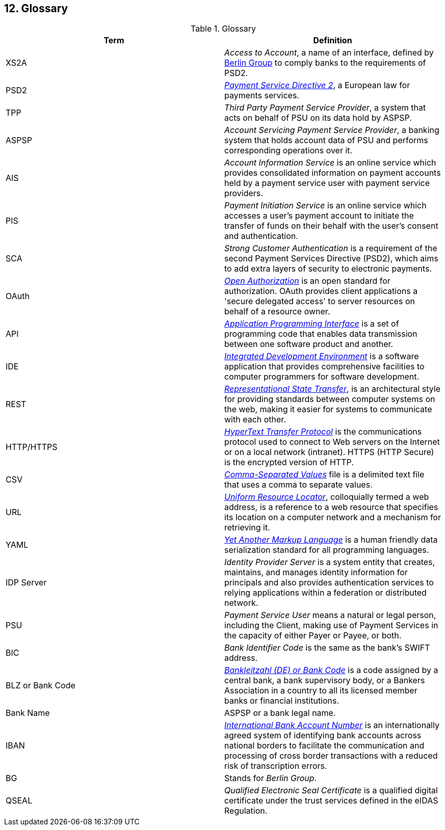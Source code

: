 == 12. Glossary

.Glossary
[width="100%",cols="50%,50%",options="header",]
|===
|Term |Definition
|XS2A |_Access to Account_, a name of an interface, defined by https://www.berlin-group.org/[Berlin Group] to comply
banks to the requirements of PSD2.
|PSD2 |https://ec.europa.eu/info/law/payment-services-psd-2-directive-eu-2015-2366_en[_Payment Service Directive 2_],
a European law for payments services.
|TPP |_Third Party Payment Service Provider_, a system that acts on behalf of PSU on its data hold by ASPSP.
|ASPSP |_Account Servicing Payment Service Provider_, a banking system that holds account data of PSU and performs
corresponding operations over it.
|AIS |_Account Information Service_ is an online service which provides consolidated information on payment accounts held by
a payment service user with payment service providers.
|PIS |_Payment Initiation Service_ is an online service which accesses a user’s payment account to initiate
the transfer of funds on their behalf with the user’s consent and authentication.
|SCA |_Strong Customer Authentication_ is a requirement of the second Payment Services Directive (PSD2), which aims
to add extra layers of security to electronic payments.
|OAuth |https://oauth.net/[_Open Authorization_] is an open standard for authorization. OAuth provides client applications
a 'secure delegated access' to server resources on behalf of a resource owner.
|API |https://en.wikipedia.org/wiki/API[_Application Programming Interface_] is a set of programming code that enables
data transmission between one software product and another.
|IDE |https://en.wikipedia.org/wiki/Integrated_development_environment[_Integrated Development Environment_] is
a software application that provides comprehensive facilities to computer programmers for software development.
|REST |https://www.codecademy.com/articles/what-is-rest[_Representational State Transfer_], is an architectural style
for providing standards between computer systems on the web, making it easier for systems to communicate with each other.
|HTTP/HTTPS |https://en.wikipedia.org/wiki/Hypertext_Transfer_Protocol[_HyperText Transfer Protocol_] is
the communications protocol used to connect to Web servers on the Internet or on a local network (intranet). HTTPS (HTTP Secure) is the encrypted version of HTTP.
|CSV |https://en.wikipedia.org/wiki/Comma-separated_values[_Comma-Separated Values_] file is a delimited text file that uses
a comma to separate values.
|URL |https://en.wikipedia.org/wiki/URL[_Uniform Resource Locator_], colloquially termed a web address, is a reference to
a web resource that specifies its location on a computer network and a mechanism for retrieving it.
|YAML |https://en.wikipedia.org/wiki/YAML[_Yet Another Markup Language_] is a human friendly data serialization standard
for all programming languages.
|IDP Server |_Identity Provider Server_ is a system entity that creates, maintains, and manages identity information for
principals and also provides authentication services to relying applications within a federation or distributed network.
|PSU |_Payment Service User_ means a natural or legal person, including the Client, making use of Payment Services
in the capacity of either Payer or Payee, or both.
|BIC |_Bank Identifier Code_ is the same as the bank's SWIFT address.
|BLZ or Bank Code |https://en.wikipedia.org/wiki/Bank_code[_Bankleitzahl (DE) or Bank Code_] is a code assigned by
a central bank, a bank supervisory body, or a Bankers Association in
a country to all its licensed member banks or financial institutions.
|Bank Name |ASPSP or a bank legal name.
|IBAN |https://en.wikipedia.org/wiki/International_Bank_Account_Number[_International Bank Account Number_] is an internationally agreed system of identifying bank accounts across
national borders to facilitate the communication and processing of cross border transactions with a reduced risk of transcription errors.
|BG |Stands for _Berlin Group_.
|QSEAL |_Qualified Electronic Seal Certificate_ is a qualified digital certificate under the  trust  services  defined  in  the  eIDAS  Regulation.
|===